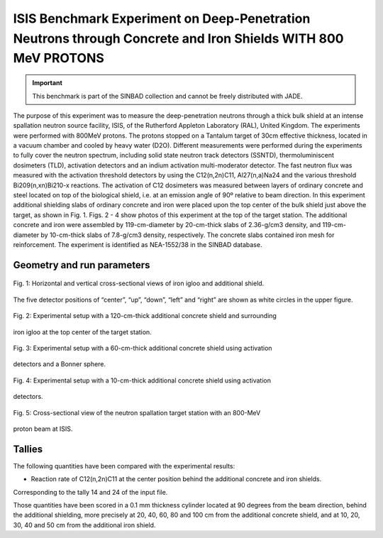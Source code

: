 ISIS Benchmark Experiment on Deep-Penetration Neutrons through Concrete and Iron Shields WITH 800 MeV PROTONS
-------

.. important::

    This benchmark is part of the SINBAD collection and cannot be freely distributed with JADE.

The purpose of this experiment was to measure the deep-penetration neutrons through a thick bulk shield at an intense spallation neutron source facility, ISIS, of the Rutherford Appleton Laboratory (RAL), United Kingdom. 
The experiments were performed with 800MeV protons. The protons stopped on a Tantalum target of 30cm effective thickness, located in a vacuum chamber and cooled by heavy water (D2O).  
Different measurements were performed during the experiments to fully cover the neutron spectrum, including solid state neutron track detectors (SSNTD), thermoluminiscent dosimeters (TLD), activation detectors and an indium activation multi-moderator detector. The fast neutron flux was measured with the activation threshold detectors by using the C12(n,2n)C11, Al27(n,a)Na24 and the various threshold Bi209(n,xn)Bi210-x reactions. The activation of C12 dosimeters was measured between layers of ordinary concrete and steel located on top of the biological shield, i.e. at an emission angle of 90º relative to beam direction.
In this experiment additional shielding slabs of ordinary concrete and iron were placed upon the top center of the bulk shield just above the target, as shown in Fig. 1. 
Figs. 2 - 4 show photos of this experiment at the top of the target station. The additional 
concrete and iron were assembled by 119-cm-diameter by 20-cm-thick slabs of 2.36-g/cm3 
density, and 119-cm-diameter by 10-cm-thick slabs of 7.8-g/cm3 density, respectively. 
The concrete slabs contained iron mesh for reinforcement. 
The experiment is identified as NEA-1552/38 in the SINBAD database.  

Geometry and run parameters
^^^^^^^^^^^^^^^^^^^^^^^^^^^
.. figure:: /img/benchmarks/isis-fig1.png
    :width: 600
    :align: center

    Fig. 1: Horizontal and vertical cross-sectional views of iron igloo and additional shield.
The five detector positions of “center”, “up”, “down”, “left” and “right” are shown as
white circles in the upper figure.

.. figure:: /img/benchmarks/isis-fig2.png
    :width: 600
    :align: center

    Fig. 2: Experimental setup with a 120-cm-thick additional concrete shield and surrounding
iron igloo at the top center of the target station.

.. figure:: /img/benchmarks/isis-fig3.png
    :width: 600
    :align: center

    Fig. 3: Experimental setup with a 60-cm-thick additional concrete shield using activation
detectors and a Bonner sphere.

.. figure:: /img/benchmarks/isis-fig4.png
    :width: 600
    :align: center

    Fig. 4: Experimental setup with a 10-cm-thick additional concrete shield using activation
detectors.

.. figure:: /img/benchmarks/isis-fig5.png
    :width: 600
    :align: center

    Fig. 5: Cross-sectional view of the neutron spallation target station with an 800-MeV
proton beam at ISIS.

Tallies
^^^^^^^

The following quantities have been compared with the experimental results:

- Reaction rate of C12(n,2n)C11 at the center position behind the additional concrete and iron shields.

Corresponding to the tally 14 and 24 of the input file.

Those quantities have been scored in a 0.1 mm thickness cylinder located at 90 degrees from the beam direction, behind the additional shielding, more precisely at 20, 40, 60, 80 and 100 cm from the additional concrete shield, and at 10, 20, 30, 40 and 50 cm from the additional iron shield.


.. seealso:: **Related papers and contributions:** 

    - OECD Nuclear Energy Agency Data Bank SINBAD, http://www.oecd-nea.org/science/wprs/shielding/sinbad/sinbadis.htm  
    - T. Nunomiya, N. Nakao, P. Wright, T. Nakamura, E. Kim, T. Kurosawa, S. Taniguchi, M. Sasaki,, H. Iwase, Y. Uwamino, T. Shibata, S. Ito, D.R. Perry “Measurements of deep penetration of neutrons produced by 800MeV proton beam through concrete and iron at ISIS” Nuclear Instruments and Methods in Physics Research B179 (2001) 89-102. 
    - S. Kitsos and I. Kodeli. SINBAD Compilation NEA-1552/21 “ISIS Deep-Penetration of Neutrons through Concrete and Iron shields” 
    - T. Nunomiya, N. Nakao, P. Wright, T. Nakamura, E. Kim, T. Kurosawa, S. Taniguchi, M. Sasaki,, H. Iwase, Y. Uwamino, T. Shibata, S. Ito, D.R. Perry. “Experimental Data of Deep Penetration Neutrons through a Concrete and Iron Shield at the ISIS Spallation Neutron Source Facility using an 800MeV Proton Beam” KEK Report 2001-24 (February 2002). 
    - Y. Uwamino, T Shibata, T. Ohkubo, S. Sato and D. Perry. Proceedings of SATIF-1, page 185. Arlington, Texas (1994). 